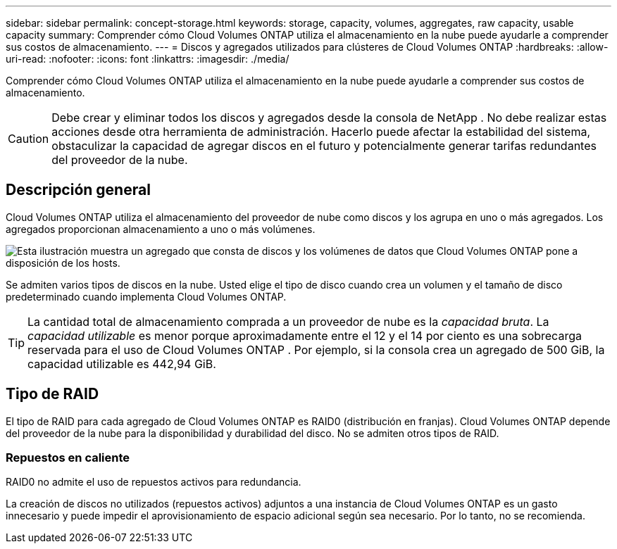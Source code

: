 ---
sidebar: sidebar 
permalink: concept-storage.html 
keywords: storage, capacity, volumes, aggregates, raw capacity, usable capacity 
summary: Comprender cómo Cloud Volumes ONTAP utiliza el almacenamiento en la nube puede ayudarle a comprender sus costos de almacenamiento. 
---
= Discos y agregados utilizados para clústeres de Cloud Volumes ONTAP
:hardbreaks:
:allow-uri-read: 
:nofooter: 
:icons: font
:linkattrs: 
:imagesdir: ./media/


[role="lead"]
Comprender cómo Cloud Volumes ONTAP utiliza el almacenamiento en la nube puede ayudarle a comprender sus costos de almacenamiento.


CAUTION: Debe crear y eliminar todos los discos y agregados desde la consola de NetApp . No debe realizar estas acciones desde otra herramienta de administración. Hacerlo puede afectar la estabilidad del sistema, obstaculizar la capacidad de agregar discos en el futuro y potencialmente generar tarifas redundantes del proveedor de la nube.



== Descripción general

Cloud Volumes ONTAP utiliza el almacenamiento del proveedor de nube como discos y los agrupa en uno o más agregados.  Los agregados proporcionan almacenamiento a uno o más volúmenes.

image:diagram_storage.png["Esta ilustración muestra un agregado que consta de discos y los volúmenes de datos que Cloud Volumes ONTAP pone a disposición de los hosts."]

Se admiten varios tipos de discos en la nube.  Usted elige el tipo de disco cuando crea un volumen y el tamaño de disco predeterminado cuando implementa Cloud Volumes ONTAP.


TIP: La cantidad total de almacenamiento comprada a un proveedor de nube es la _capacidad bruta_.  La _capacidad utilizable_ es menor porque aproximadamente entre el 12 y el 14 por ciento es una sobrecarga reservada para el uso de Cloud Volumes ONTAP .  Por ejemplo, si la consola crea un agregado de 500 GiB, la capacidad utilizable es 442,94 GiB.

ifdef::aws[]



== Almacenamiento AWS

En AWS, Cloud Volumes ONTAP utiliza almacenamiento EBS para datos de usuario y almacenamiento NVMe local como Flash Cache en algunos tipos de instancias EC2.

Almacenamiento EBS:: En AWS, un agregado puede contener hasta 6 discos, todos del mismo tamaño. Pero si tiene una configuración que admite la función Volumen elástico de Amazon EBS, entonces un agregado puede contener hasta 8 discos. link:concept-aws-elastic-volumes.html["Obtenga más información sobre la compatibilidad con Elastic Volumes"] .
+
--
El tamaño máximo del disco es 16 TiB.

El tipo de disco EBS subyacente puede ser SSD de propósito general (gp3 o gp2), SSD de IOPS aprovisionadas (io1) o HDD de rendimiento optimizado (st1).  Puede emparejar un disco EBS con Amazon S3 paralink:concept-data-tiering.html["almacenamiento de objetos de bajo costo"] .


NOTE: No se recomienda la organización de datos en niveles de almacenamiento de objetos cuando se utilizan discos duros optimizados para rendimiento (st1).

--
Almacenamiento NVMe local:: Algunos tipos de instancias EC2 incluyen almacenamiento NVMe local, que Cloud Volumes ONTAP utiliza comolink:concept-flash-cache.html["Flash Cache"] .


*Enlaces relacionados*

* http://docs.aws.amazon.com/AWSEC2/latest/UserGuide/EBSVolumeTypes.html["Documentación de AWS: Tipos de volúmenes EBS"^]
* link:task-planning-your-config.html["Aprenda a elegir tipos y tamaños de discos para sus sistemas en AWS"]
* https://docs.netapp.com/us-en/cloud-volumes-ontap-relnotes/reference-limits-aws.html["Revisar los límites de almacenamiento de Cloud Volumes ONTAP en AWS"^]
* http://docs.netapp.com/us-en/cloud-volumes-ontap-relnotes/reference-configs-aws.html["Revise las configuraciones compatibles con Cloud Volumes ONTAP en AWS"^]


endif::aws[]

ifdef::azure[]



== Almacenamiento de Azure

En Azure, un agregado puede contener hasta 12 discos, todos del mismo tamaño.  El tipo de disco y el tamaño máximo del disco dependen de si utiliza un sistema de nodo único o un par de alta disponibilidad:

Sistemas de nodo único:: Los sistemas de nodo único pueden usar estos tipos de discos administrados de Azure:
+
--
* Los _discos administrados SSD Premium_ brindan un alto rendimiento para cargas de trabajo intensivas en E/S a un costo mayor.
* Los discos administrados SSD v2 Premium brindan un mayor rendimiento con menor latencia a un menor costo tanto para pares de nodos únicos como para pares de alta disponibilidad, en comparación con los discos administrados SSD Premium.
* Los _discos administrados SSD estándar_ brindan un rendimiento constante para cargas de trabajo que requieren IOPS bajos.
* Los _discos administrados HDD estándar_ son una buena opción si no necesita IOPS altos y desea reducir sus costos.
+
Cada tipo de disco administrado tiene un tamaño de disco máximo de 32 TiB.

+
Puede emparejar un disco administrado con Azure Blob Storage paralink:concept-data-tiering.html["almacenamiento de objetos de bajo costo"] .



--
Pares HA:: Los pares HA utilizan dos tipos de discos que brindan un alto rendimiento para cargas de trabajo intensivas en E/S a un costo mayor:
+
--
* _Blobs de página premium_ con un tamaño de disco máximo de 8 TiB
* _Discos administrados_ con un tamaño de disco máximo de 32 TiB


--


*Enlaces relacionados*

* link:task-planning-your-config-azure.html["Aprenda a elegir tipos y tamaños de discos para sus sistemas en Azure"]
* link:task-deploying-otc-azure.html#launching-a-cloud-volumes-ontap-ha-pair-in-azure["Lanzar un par de Cloud Volumes ONTAP HA en Azure"]
* https://docs.microsoft.com/en-us/azure/virtual-machines/disks-types["Documentación de Microsoft Azure: Tipos de discos administrados de Azure"^]
* https://docs.microsoft.com/en-us/azure/storage/blobs/storage-blob-pageblob-overview["Documentación de Microsoft Azure: Descripción general de los blobs en páginas de Azure"^]
* https://docs.netapp.com/us-en/cloud-volumes-ontap-relnotes/reference-limits-azure.html["Revisar los límites de almacenamiento de Cloud Volumes ONTAP en Azure"^]


endif::azure[]

ifdef::gcp[]



== Almacenamiento en la nube de Google

En Google Cloud, un agregado puede contener hasta 6 discos, todos del mismo tamaño.  El tamaño máximo del disco es 64 TiB.

El tipo de disco puede ser _discos persistentes SSD zonales_, _discos persistentes zonales equilibrados_ o _discos persistentes zonales estándar_.  Puede emparejar discos persistentes con un depósito de Google Storage paralink:concept-data-tiering.html["almacenamiento de objetos de bajo costo"] .

*Enlaces relacionados*

* https://cloud.google.com/compute/docs/disks/["Documentación de Google Cloud: Opciones de almacenamiento"^]
* https://docs.netapp.com/us-en/cloud-volumes-ontap-relnotes/reference-limits-gcp.html["Revisar los límites de almacenamiento de Cloud Volumes ONTAP en Google Cloud"^]


endif::gcp[]



== Tipo de RAID

El tipo de RAID para cada agregado de Cloud Volumes ONTAP es RAID0 (distribución en franjas).  Cloud Volumes ONTAP depende del proveedor de la nube para la disponibilidad y durabilidad del disco.  No se admiten otros tipos de RAID.



=== Repuestos en caliente

RAID0 no admite el uso de repuestos activos para redundancia.

La creación de discos no utilizados (repuestos activos) adjuntos a una instancia de Cloud Volumes ONTAP es un gasto innecesario y puede impedir el aprovisionamiento de espacio adicional según sea necesario.  Por lo tanto, no se recomienda.
